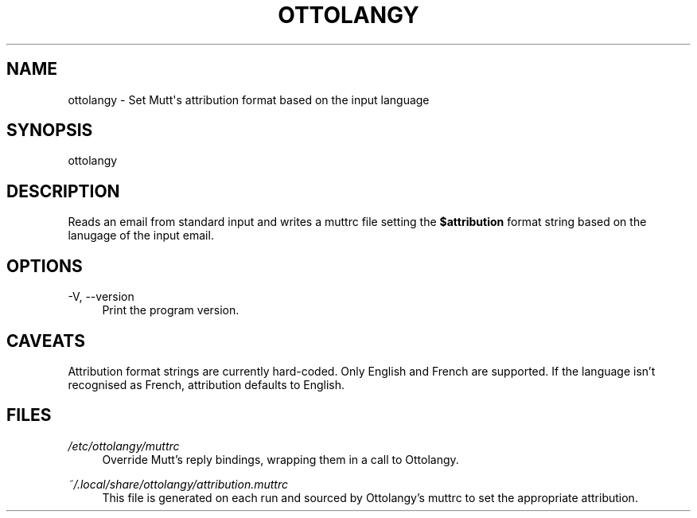 '\" t
.\"     Title: ottolangy
.\"    Author: [FIXME: author] [see http://www.docbook.org/tdg5/en/html/author]
.\" Generator: DocBook XSL Stylesheets vsnapshot <http://docbook.sf.net/>
.\"      Date: 03/20/2021
.\"    Manual: \ \&
.\"    Source: \ \&
.\"  Language: English
.\"
.TH "OTTOLANGY" "1" "03/20/2021" "\ \&" "\ \&"
.\" -----------------------------------------------------------------
.\" * Define some portability stuff
.\" -----------------------------------------------------------------
.\" ~~~~~~~~~~~~~~~~~~~~~~~~~~~~~~~~~~~~~~~~~~~~~~~~~~~~~~~~~~~~~~~~~
.\" http://bugs.debian.org/507673
.\" http://lists.gnu.org/archive/html/groff/2009-02/msg00013.html
.\" ~~~~~~~~~~~~~~~~~~~~~~~~~~~~~~~~~~~~~~~~~~~~~~~~~~~~~~~~~~~~~~~~~
.ie \n(.g .ds Aq \(aq
.el       .ds Aq '
.\" -----------------------------------------------------------------
.\" * set default formatting
.\" -----------------------------------------------------------------
.\" disable hyphenation
.nh
.\" disable justification (adjust text to left margin only)
.ad l
.\" -----------------------------------------------------------------
.\" * MAIN CONTENT STARTS HERE *
.\" -----------------------------------------------------------------
.SH "NAME"
ottolangy \- Set Mutt\*(Aqs attribution format based on the input language
.SH "SYNOPSIS"
.sp
ottolangy
.SH "DESCRIPTION"
.sp
Reads an email from standard input and writes a muttrc file setting the \fB$attribution\fR format string based on the lanugage of the input email\&.
.SH "OPTIONS"
.PP
\-V, \-\-version
.RS 4
Print the program version\&.
.RE
.SH "CAVEATS"
.sp
Attribution format strings are currently hard\-coded\&. Only English and French are supported\&. If the language isn\(cqt recognised as French, attribution defaults to English\&.
.SH "FILES"
.PP
\fI/etc/ottolangy/muttrc\fR
.RS 4
Override Mutt\(cqs reply bindings, wrapping them in a call to Ottolangy\&.
.RE
.PP
\fI~/\&.local/share/ottolangy/attribution\&.muttrc\fR
.RS 4
This file is generated on each run and sourced by Ottolangy\(cqs muttrc to set the appropriate attribution\&.
.RE
